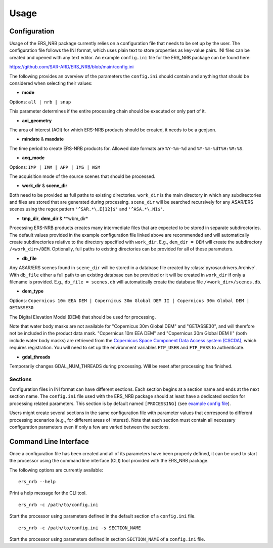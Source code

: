 Usage
=====

Configuration
-------------
Usage of the ERS_NRB package currently relies on a configuration file that needs to be set up by the user. The configuration
file follows the INI format, which uses plain text to store properties as key-value pairs. INI files can be created and
opened with any text editor. An example ``config.ini`` file for the ERS_NRB package can be found here:

https://github.com/SAR-ARD/ERS_NRB/blob/main/config.ini

The following provides an overview of the parameters the ``config.ini`` should contain and anything that should be
considered when selecting their values:

- **mode**

Options: ``all | nrb | snap``

This parameter determines if the entire processing chain should be executed or only part of it.

- **aoi_geometry**

The area of interest (AOI) for which ERS-NRB products should be created, it needs to be a geojson.

- **mindate** & **maxdate**

The time period to create ERS-NRB products for. Allowed date formats are ``%Y-%m-%d`` and ``%Y-%m-%dT%H:%M:%S``.

- **acq_mode**

Options: ``IMP | IMM | APP | IMS | WSM``

The acquisition mode of the source scenes that should be processed.

- **work_dir** & **scene_dir**

Both need to be provided as full paths to existing directories. ``work_dir`` is the main directory in which any
subdirectories and files are stored that are generated during processing. ``scene_dir`` will be searched recursively for
any ASAR/ERS scenes using the regex pattern ``'^SAR.*\.E[12]$'`` and ``'^ASA.*\.N1$'``.

- **tmp_dir**, **dem_dir** & **wbm_dir*

Processing ERS-NRB products creates many intermediate files that are expected to be stored in separate subdirectories. The
default values provided in the example configuration file linked above are recommended and will automatically create
subdirectories relative to the directory specified with ``work_dir``. E.g., ``dem_dir = DEM`` will create the subdirectory
``/<work_dir>/DEM``. Optionally, full paths to existing directories can be provided for all of these parameters.

- **db_file**

Any ASAR/ERS scenes found in ``scene_dir`` will be stored in a database file created by :class:`pyrosar.drivers.Archive`.
With ``db_file`` either a full path to an existing database can be provided or it will be created in ``work_dir`` if only
a filename is provided. E.g., ``db_file = scenes.db`` will automatically create the database file ``/<work_dir>/scenes.db``.

- **dem_type**

Options: ``Copernicus 10m EEA DEM | Copernicus 30m Global DEM II | Copernicus 30m Global DEM | GETASSE30``

The Digital Elevation Model (DEM) that should be used for processing.

Note that water body masks are not available for "Copernicus 30m Global DEM" and "GETASSE30", and will therefore not be
included in the product data mask. "Copernicus 10m EEA DEM" and "Copernicus 30m Global DEM II" (both include water body masks)
are retrieved from the `Copernicus Space Component Data Access system (CSCDA) <https://spacedata.copernicus.eu/web/cscda/data-access/registration>`_,
which requires registration. You will need to set up the environment variables ``FTP_USER`` and ``FTP_PASS`` to authenticate.

- **gdal_threads**

Temporarily changes GDAL_NUM_THREADS during processing. Will be reset after processing has finished.

Sections
^^^^^^^^
Configuration files in INI format can have different sections. Each section begins at a section name and ends at the next
section name. The ``config.ini`` file used with the ERS_NRB package should at least have a dedicated section for processing
related parameters. This section is by default named ``[PROCESSING]`` (see `example config file <https://github.com/SAR-ARD/ERS_NRB/blob/main/config.ini>`_).

Users might create several sections in the same configuration file with parameter values that correspond to different
processing scenarios (e.g., for different areas of interest). Note that each section must contain all necessary
configuration parameters even if only a few are varied between the sections.

Command Line Interface
----------------------
Once a configuration file has been created and all of its parameters have been properly defined, it can be used to start
the processor using the command line interface (CLI) tool provided with the ERS_NRB package.

The following options are currently available:

::

    ers_nrb --help

Print a help message for the CLI tool.

::

    ers_nrb -c /path/to/config.ini

Start the processor using parameters defined in the default section of a ``config.ini`` file.

::

    ers_nrb -c /path/to/config.ini -s SECTION_NAME

Start the processor using parameters defined in section ``SECTION_NAME`` of a ``config.ini`` file.
